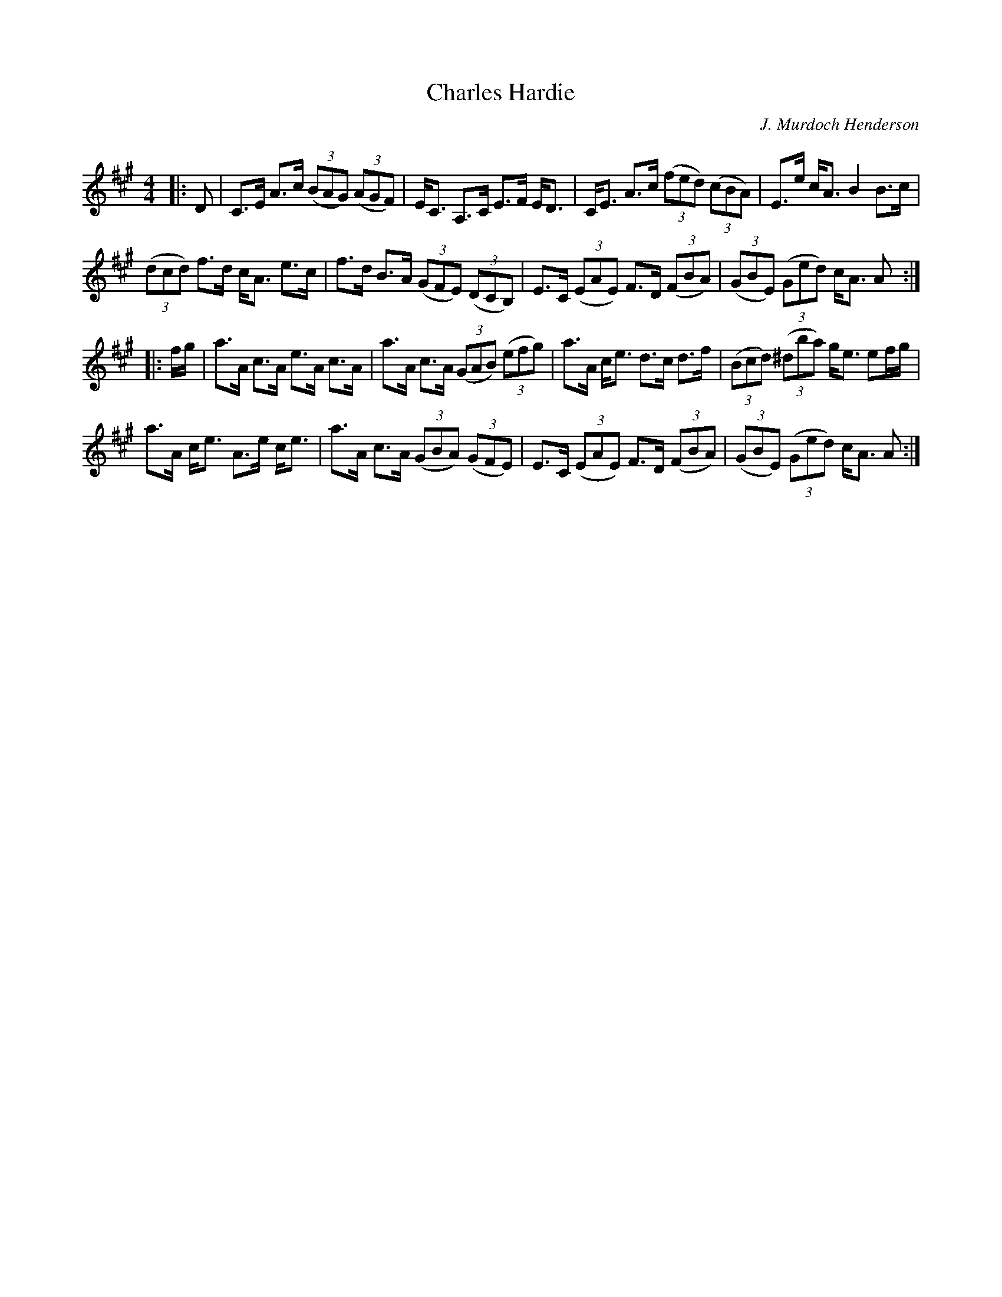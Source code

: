X:1
T:Charles Hardie
C:J. Murdoch Henderson
R:Strathspey
Q: 128
K:A
M:4/4
L:1/16
|:D2|C3E A3c ((3B2A2G2) ((3A2G2F2) |EC3 A,3C E3F ED3|CE3 A3c ((3f2e2d2) ((3c2B2A2) |E3e cA3 B4 B3c|
((3d2c2d2) f3d cA3 e3c|f3d B3A ((3G2F2E2) ((3D2C2B,2) |E3C ((3E2A2E2) F3D ((3F2B2A2) |((3G2B2E2) ((3G2e2d2) cA3 A2:|
|:fg|a3A c3A e3A c3A|a3A c3A ((3G2A2B2) ((3e2f2g2) |a3A ce3 d3c d3f|((3B2c2d2) ((3^d2b2a2) ge3 e2fg|
a3A ce3 A3e ce3|a3A c3A ((3G2B2A2) ((3G2F2E2) |E3C ((3E2A2E2) F3D ((3F2B2A2) |((3G2B2E2) ((3G2e2d2) cA3 A2:|
